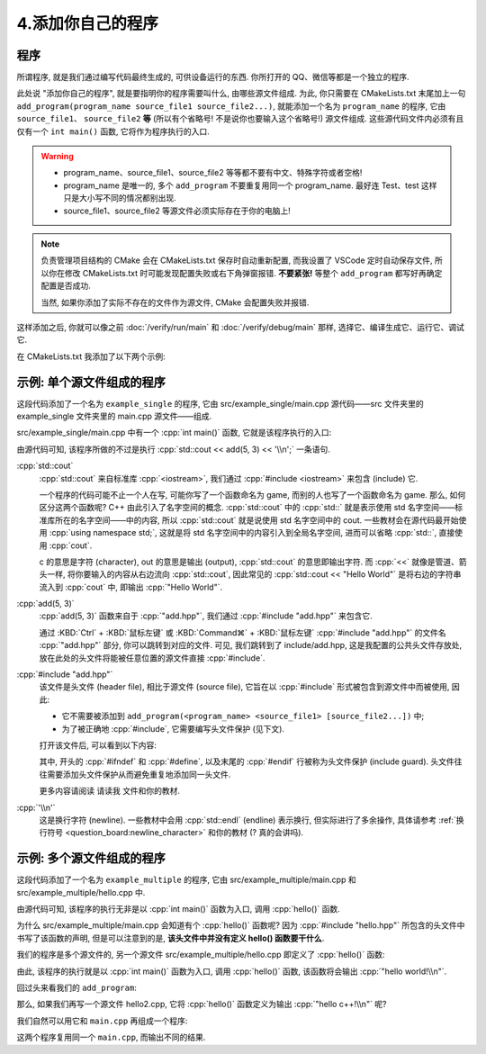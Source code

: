 ************************************************************************************************************************
4.添加你自己的程序
************************************************************************************************************************

.. seealso::

  本节仅对学习模板的使用进行简单解释. 与学习模板相关的更多内容请参考请参考 :doc:`/appendix/explain` 和学习模板内的 ``请读我`` 文件.

========================================================================================================================
程序
========================================================================================================================

所谓程序, 就是我们通过编写代码最终生成的, 可供设备运行的东西. 你所打开的 QQ、微信等都是一个独立的程序.

此处说 "添加你自己的程序", 就是要指明你的程序需要叫什么, 由哪些源文件组成. 为此, 你只需要在 CMakeLists.txt 末尾加上一句 ``add_program(program_name source_file1 source_file2...)``, 就能添加一个名为 ``program_name`` 的程序, 它由 ``source_file1``、 ``source_file2`` **等** (所以有个省略号! 不是说你也要输入这个省略号!) 源文件组成. 这些源代码文件内必须有且仅有一个 ``int main()`` 函数, 它将作为程序执行的入口.

.. warning::

  - program_name、source_file1、source_file2 等等都不要有中文、特殊字符或者空格!
  - program_name 是唯一的, 多个 ``add_program`` 不要重复用同一个 program_name. 最好连 Test、test 这样只是大小写不同的情况都别出现.
  - source_file1、source_file2 等源文件必须实际存在于你的电脑上!

.. note::

  负责管理项目结构的 CMake 会在 CMakeLists.txt 保存时自动重新配置, 而我设置了 VSCode 定时自动保存文件, 所以你在修改 CMakeLists.txt 时可能发现配置失败或右下角弹窗报错. **不要紧张!** 等整个 ``add_program`` 都写好再确定配置是否成功.

  当然, 如果你添加了实际不存在的文件作为源文件, CMake 会配置失败并报错.

这样添加之后, 你就可以像之前 :doc:`/verify/run/main` 和 :doc:`/verify/debug/main` 那样, 选择它、编译生成它、运行它、调试它.

在 CMakeLists.txt 我添加了以下两个示例:

========================================================================================================================
示例: 单个源文件组成的程序
========================================================================================================================

.. code-block:: cmake
  :linenos:

  add_program(example_single
    src/example_single/main.cpp
  )

这段代码添加了一个名为 ``example_single`` 的程序, 它由 src/example_single/main.cpp 源代码——src 文件夹里的 example_single 文件夹里的 main.cpp 源文件——组成.

src/example_single/main.cpp 中有一个 :cpp:`int main()` 函数, 它就是该程序执行的入口:

.. code-block:: cpp
  :linenos:
  :caption: src/example_single/main.cpp

  #include "add.hpp"

  #include <iostream>

  int main() {
    std::cout << add(5, 3) << '\n';
  }

由源代码可知, 该程序所做的不过是执行 :cpp:`std::cout << add(5, 3) << '\\n';` 一条语句.

:cpp:`std::cout`
  :cpp:`std::cout` 来自标准库 :cpp:`<iostream>`, 我们通过 :cpp:`#include <iostream>` 来包含 (include) 它.

  一个程序的代码可能不止一个人在写, 可能你写了一个函数命名为 game, 而别的人也写了一个函数命名为 game. 那么, 如何区分这两个函数呢? C++ 由此引入了名字空间的概念. :cpp:`std::cout` 中的 :cpp:`std::` 就是表示使用 std 名字空间——标准库所在的名字空间——中的内容, 所以 :cpp:`std::cout` 就是说使用 std 名字空间中的 cout. 一些教材会在源代码最开始使用 :cpp:`using namespace std;`, 这就是将 std 名字空间中的内容引入到全局名字空间, 进而可以省略 :cpp:`std::`, 直接使用 :cpp:`cout`.

  c 的意思是字符 (character), out 的意思是输出 (output), :cpp:`std::cout` 的意思即输出字符. 而 :cpp:`<<` 就像是管道、箭头一样, 将你要输入的内容从右边流向 :cpp:`std::cout`, 因此常见的 :cpp:`std::cout << "Hello World"` 是将右边的字符串流入到 :cpp:`cout` 中, 即输出 :cpp:`"Hello World"`.

:cpp:`add(5, 3)`
  :cpp:`add(5, 3)` 函数来自于 :cpp:`"add.hpp"`, 我们通过 :cpp:`#include "add.hpp"` 来包含它.

  通过 :KBD:`Ctrl` + :KBD:`鼠标左键` 或 :KBD:`Command⌘` + :KBD:`鼠标左键` :cpp:`#include "add.hpp"` 的文件名 :cpp:`"add.hpp"` 部分, 你可以跳转到对应的文件. 可见, 我们跳转到了 include/add.hpp, 这是我配置的公共头文件存放处, 放在此处的头文件将能被任意位置的源文件直接 :cpp:`#include`.

:cpp:`#include "add.hpp"`
  该文件是头文件 (header file), 相比于源文件 (source file), 它旨在以 :cpp:`#include` 形式被包含到源文件中而被使用, 因此:

  - 它不需要被添加到 ``add_program(<program_name> <source_file1> [source_file2...])`` 中;
  - 为了被正确地 :cpp:`#include`, 它需要编写头文件保护 (见下文).

  打开该文件后, 可以看到以下内容:

  .. code-block:: cpp
    :linenos:
    :caption: include/add.hpp

    #ifndef ADD_HPP
    #define ADD_HPP

    inline int add(int lhs, int rhs) {
      return lhs + rhs;
    }

    #endif

  其中, 开头的 :cpp:`#ifndef` 和 :cpp:`#define`, 以及末尾的 :cpp:`#endif` 行被称为头文件保护 (include guard). 头文件往往需要添加头文件保护从而避免重复地添加同一头文件.

  更多内容请阅读 ``请读我`` 文件和你的教材.

:cpp:`'\\n'`
  这是换行字符 (newline). 一些教材中会用 :cpp:`std::endl` (endline) 表示换行, 但实际进行了多余操作, 具体请参考 :ref:`换行符号 <question_board:newline_character>` 和你的教材 (? 真的会讲吗).

========================================================================================================================
示例: 多个源文件组成的程序
========================================================================================================================

.. code-block:: cmake
  :linenos:

  add_program(example_multiple
    src/example_multiple/main.cpp
    src/example_multiple/hello.cpp
  )

这段代码添加了一个名为 ``example_multiple`` 的程序, 它由 src/example_multiple/main.cpp 和 src/example_multiple/hello.cpp 中.


.. code-block:: cpp
  :linenos:
  :caption: src/example_multiple/main.cpp

  #include "hello.hpp"

  int main() {
    hello();
  }

由源代码可知, 该程序的执行无非是以 :cpp:`int main()` 函数为入口, 调用 :cpp:`hello()` 函数.

为什么 src/example_multiple/main.cpp 会知道有个 :cpp:`hello()` 函数呢? 因为 :cpp:`#include "hello.hpp"` 所包含的头文件中书写了该函数的声明, 但是可以注意到的是, **该头文件中并没有定义 hello() 函数要干什么**.

.. code-block:: cpp
  :linenos:
  :caption: src/example_multiple/hello.hpp

  #ifndef HELLO_HPP
  #define HELLO_HPP

  void hello();  // 这是 hello 函数, 但是它具体做什么?

  #endif

我们的程序是多个源文件的, 另一个源文件 src/example_multiple/hello.cpp 即定义了 :cpp:`hello()` 函数:

.. code-block:: cpp
  :linenos:
  :caption: src/example_multiple/hello.cpp

  #include "hello.hpp"

  #include <iostream>

  void hello() {
    std::cout << "hello world!\n";
  }

由此, 该程序的执行就是以 :cpp:`int main()` 函数为入口, 调用 :cpp:`hello()` 函数, 该函数将会输出 :cpp:`"hello world!\\n"`.

回过头来看我们的 ``add_program``:

.. code-block:: cmake
  :linenos:

  add_program(example_multiple
    src/example_multiple/main.cpp   # 定义程序入口函数 main, 它调用 hello 函数.
    src/example_multiple/hello.cpp  # 定义 hello 函数
  )

那么, 如果我们再写一个源文件 hello2.cpp, 它将 :cpp:`hello()` 函数定义为输出 :cpp:`"hello c++!\\n"` 呢?

.. code-block:: cpp
  :linenos:

  #include "hello.hpp"

  #include <iostream>

  void hello() {
    std::cout << "hello c++!\n";
  }

我们自然可以用它和 ``main.cpp`` 再组成一个程序:

.. code-block:: cmake
  :linenos:

  add_program(example_multiple
    src/example_multiple/main.cpp   # 定义程序入口函数 main, 它调用 hello 函数.
    src/example_multiple/hello.cpp  # 定义 hello 函数
  )
  add_program(example_multiple2
    src/example_multiple/main.cpp    # 同样用 main.cpp
    src/example_multiple/hello2.cpp  # 用另一种方式定义 hello 函数
  )

这两个程序复用同一个 ``main.cpp``, 而输出不同的结果.
